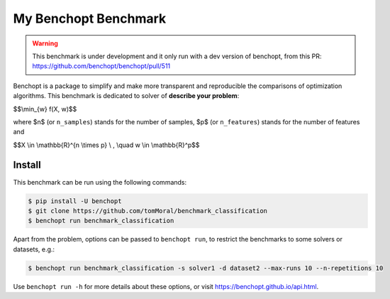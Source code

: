 
My Benchopt Benchmark
=====================
|Build Status| |Python 3.6+|

.. warning::
    This benchmark is under development and it only run with a dev version of
    benchopt, from this PR: https://github.com/benchopt/benchopt/pull/511


Benchopt is a package to simplify and make more transparent and
reproducible the comparisons of optimization algorithms.
This benchmark is dedicated to solver of **describe your problem**:


$$\\min_{w} f(X, w)$$


where $n$ (or ``n_samples``) stands for the number of samples, $p$ (or ``n_features``) stands for the number of features and


$$X \\in \\mathbb{R}^{n \\times p} \\ , \\quad w \\in \\mathbb{R}^p$$


Install
--------

This benchmark can be run using the following commands:

.. code-block::

   $ pip install -U benchopt
   $ git clone https://github.com/tomMoral/benchmark_classification
   $ benchopt run benchmark_classification

Apart from the problem, options can be passed to ``benchopt run``, to restrict the benchmarks to some solvers or datasets, e.g.:

.. code-block::

	$ benchopt run benchmark_classification -s solver1 -d dataset2 --max-runs 10 --n-repetitions 10


Use ``benchopt run -h`` for more details about these options, or visit https://benchopt.github.io/api.html.

.. |Build Status| image:: https://github.com/tomMoral/benchmark_classification/workflows/Tests/badge.svg
   :target: https://github.com/tomMoral/benchmark_classification/actions
.. |Python 3.6+| image:: https://img.shields.io/badge/python-3.6%2B-blue
   :target: https://www.python.org/downloads/release/python-360/
